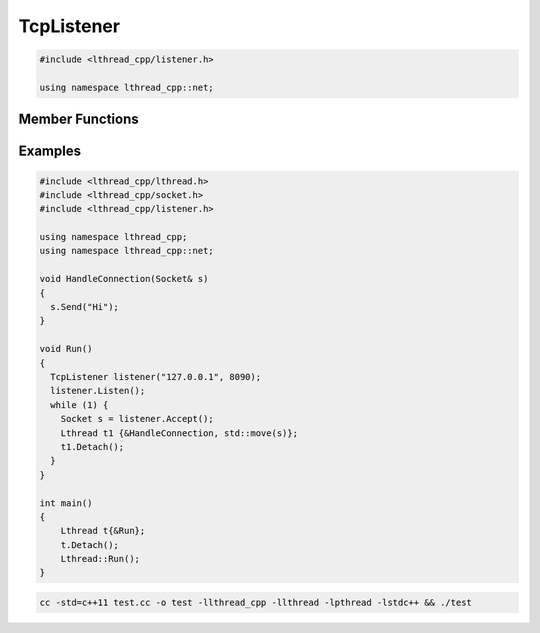 TcpListener
===========

.. code-block:: cpp

    #include <lthread_cpp/listener.h>

    using namespace lthread_cpp::net;

.. cpp:class:: TcpListener

Member Functions
----------------

.. cpp:function:: TcpListener(const std::string& ip, short port)

   Initializes `TcpListener` instance with the ip and port specified.

.. cpp:function:: void Listen()

   Binds IP and port to socket.

   :throws: :cpp:class:`SocketException` if it fails to bind or listen.

.. cpp:function:: Socket Accept()

    Blocks until a new connection is accepted.

    :return: A new :cpp:class:`Socket` object for the new connection.

    :throws: :cpp:class:`SocketException` if `lthread_accept()` failed.


.. cpp:function:: void Close()

   Closes listening port.

Examples
--------
.. code-block:: cpp

    #include <lthread_cpp/lthread.h>
    #include <lthread_cpp/socket.h>
    #include <lthread_cpp/listener.h>

    using namespace lthread_cpp;
    using namespace lthread_cpp::net;

    void HandleConnection(Socket& s)
    {
      s.Send("Hi");
    }

    void Run()
    {
      TcpListener listener("127.0.0.1", 8090);
      listener.Listen();
      while (1) {
        Socket s = listener.Accept();
        Lthread t1 {&HandleConnection, std::move(s)};
        t1.Detach();
      }
    }

    int main()
    {
        Lthread t{&Run};
        t.Detach();
        Lthread::Run();
    }

.. code-block:: shell

    cc -std=c++11 test.cc -o test -llthread_cpp -llthread -lpthread -lstdc++ && ./test
